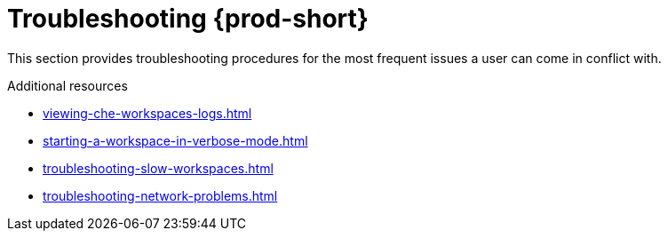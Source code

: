 

:parent-context-of-troubleshooting-che: {context}

[id="troubleshooting-{prod-id-short}_{context}"]
= Troubleshooting {prod-short}

:context: troubleshooting-che

This section provides troubleshooting procedures for the most frequent issues a user can come in conflict with.

.Additional resources

* xref:viewing-che-workspaces-logs.adoc[]
* xref:starting-a-workspace-in-verbose-mode.adoc[]
* xref:troubleshooting-slow-workspaces.adoc[]
* xref:troubleshooting-network-problems.adoc[]

:context: {parent-context-of-troubleshooting-che}
